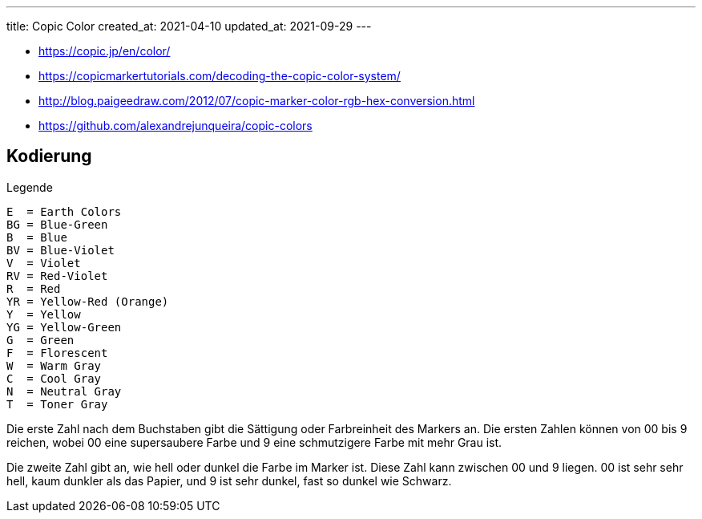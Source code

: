 ---
title: Copic Color
created_at: 2021-04-10
updated_at: 2021-09-29
---

* https://copic.jp/en/color/
* https://copicmarkertutorials.com/decoding-the-copic-color-system/
* http://blog.paigeedraw.com/2012/07/copic-marker-color-rgb-hex-conversion.html
* https://github.com/alexandrejunqueira/copic-colors

== Kodierung

.Legende
[source, text, role=code]
----
E  = Earth Colors
BG = Blue-Green
B  = Blue
BV = Blue-Violet
V  = Violet
RV = Red-Violet
R  = Red
YR = Yellow-Red (Orange)
Y  = Yellow
YG = Yellow-Green
G  = Green
F  = Florescent
W  = Warm Gray
C  = Cool Gray
N  = Neutral Gray
T  = Toner Gray
----

Die erste Zahl nach dem Buchstaben gibt die Sättigung oder Farbreinheit des Markers an.
Die ersten Zahlen können von 00 bis 9 reichen, wobei 00 eine supersaubere Farbe und 9 eine schmutzigere Farbe mit mehr Grau ist.

Die zweite Zahl gibt an, wie hell oder dunkel die Farbe im Marker ist.
Diese Zahl kann zwischen 00 und 9 liegen.
00 ist sehr sehr hell, kaum dunkler als das Papier, und 9 ist sehr dunkel, fast so dunkel wie Schwarz.